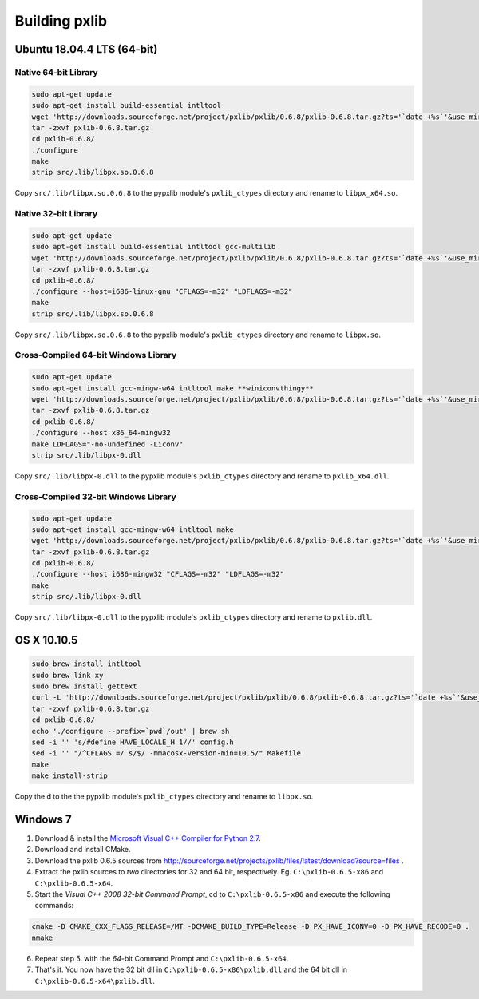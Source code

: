 Building pxlib
==============

Ubuntu 18.04.4 LTS (64-bit)
---------------------------

Native 64-bit Library
~~~~~~~~~~~~~~~~~~~~~

.. code:: bash

    sudo apt-get update
    sudo apt-get install build-essential intltool
    wget 'http://downloads.sourceforge.net/project/pxlib/pxlib/0.6.8/pxlib-0.6.8.tar.gz?ts='`date +%s`'&use_mirror=freefr' -O pxlib-0.6.8.tar.gz
    tar -zxvf pxlib-0.6.8.tar.gz
    cd pxlib-0.6.8/
    ./configure
    make
    strip src/.lib/libpx.so.0.6.8

Copy ``src/.lib/libpx.so.0.6.8`` to the pypxlib module's ``pxlib_ctypes`` 
directory and rename to ``libpx_x64.so``.

Native 32-bit Library
~~~~~~~~~~~~~~~~~~~~~

.. code:: bash

    sudo apt-get update
    sudo apt-get install build-essential intltool gcc-multilib
    wget 'http://downloads.sourceforge.net/project/pxlib/pxlib/0.6.8/pxlib-0.6.8.tar.gz?ts='`date +%s`'&use_mirror=freefr' -O pxlib-0.6.8.tar.gz
    tar -zxvf pxlib-0.6.8.tar.gz
    cd pxlib-0.6.8/
    ./configure --host=i686-linux-gnu "CFLAGS=-m32" "LDFLAGS=-m32"
    make
    strip src/.lib/libpx.so.0.6.8

Copy ``src/.lib/libpx.so.0.6.8`` to the pypxlib module's ``pxlib_ctypes`` 
directory and rename to ``libpx.so``.

Cross-Compiled 64-bit Windows Library
~~~~~~~~~~~~~~~~~~~~~~~~~~~~~~~~~~~~~

.. code:: bash

    sudo apt-get update
    sudo apt-get install gcc-mingw-w64 intltool make **winiconvthingy**
    wget 'http://downloads.sourceforge.net/project/pxlib/pxlib/0.6.8/pxlib-0.6.8.tar.gz?ts='`date +%s`'&use_mirror=freefr' -O pxlib-0.6.8.tar.gz
    tar -zxvf pxlib-0.6.8.tar.gz
    cd pxlib-0.6.8/
    ./configure --host x86_64-mingw32
    make LDFLAGS="-no-undefined -Liconv"
    strip src/.lib/libpx-0.dll

Copy ``src/.lib/libpx-0.dll`` to the pypxlib module's ``pxlib_ctypes`` 
directory and rename to ``pxlib_x64.dll``.

Cross-Compiled 32-bit Windows Library
~~~~~~~~~~~~~~~~~~~~~~~~~~~~~~~~~~~~~

.. code:: bash

    sudo apt-get update
    sudo apt-get install gcc-mingw-w64 intltool make
    wget 'http://downloads.sourceforge.net/project/pxlib/pxlib/0.6.8/pxlib-0.6.8.tar.gz?ts='`date +%s`'&use_mirror=freefr' -O pxlib-0.6.8.tar.gz
    tar -zxvf pxlib-0.6.8.tar.gz
    cd pxlib-0.6.8/
    ./configure --host i686-mingw32 "CFLAGS=-m32" "LDFLAGS=-m32"
    make
    strip src/.lib/libpx-0.dll

Copy ``src/.lib/libpx-0.dll`` to the pypxlib module's ``pxlib_ctypes`` 
directory and rename to ``pxlib.dll``.



OS X 10.10.5
------------

.. code:: bash

    sudo brew install intltool
    sudo brew link xy
    sudo brew install gettext
    curl -L 'http://downloads.sourceforge.net/project/pxlib/pxlib/0.6.8/pxlib-0.6.8.tar.gz?ts='`date +%s`'&use_mirror=freefr' -o pxlib-0.6.8.tar.gz
    tar -zxvf pxlib-0.6.8.tar.gz
    cd pxlib-0.6.8/
    echo './configure --prefix=`pwd`/out' | brew sh
    sed -i '' 's/#define HAVE_LOCALE_H 1//' config.h
    sed -i '' "/^CFLAGS =/ s/$/ -mmacosx-version-min=10.5/" Makefile
    make
    make install-strip

Copy the d to the the pypxlib module's ``pxlib_ctypes`` 
directory and rename to ``libpx.so``.

Windows 7
---------

1. Download & install the `Microsoft Visual C++ Compiler for Python 2.7`_.
2. Download and install CMake.
3. Download the pxlib 0.6.5 sources from
   http://sourceforge.net/projects/pxlib/files/latest/download?source=files .
4. Extract the pxlib sources to *two* directories for 32 and 64 bit,
   respectively. Eg. ``C:\pxlib-0.6.5-x86`` and ``C:\pxlib-0.6.5-x64``.
5. Start the *Visual C++ 2008 32-bit Command Prompt*, cd to
   ``C:\pxlib-0.6.5-x86`` and execute the following commands:
.. code:: bash

    cmake -D CMAKE_CXX_FLAGS_RELEASE=/MT -DCMAKE_BUILD_TYPE=Release -D PX_HAVE_ICONV=0 -D PX_HAVE_RECODE=0 .
    nmake

6. Repeat step 5. with the *64*-bit Command Prompt and ``C:\pxlib-0.6.5-x64``.
7. That's it. You now have the 32 bit dll in ``C:\pxlib-0.6.5-x86\pxlib.dll``
   and the 64 bit dll in ``C:\pxlib-0.6.5-x64\pxlib.dll``.

.. _`Microsoft Visual C++ Compiler for Python 2.7`: http://www.microsoft.com/en-us/download/details.aspx?id=44266
